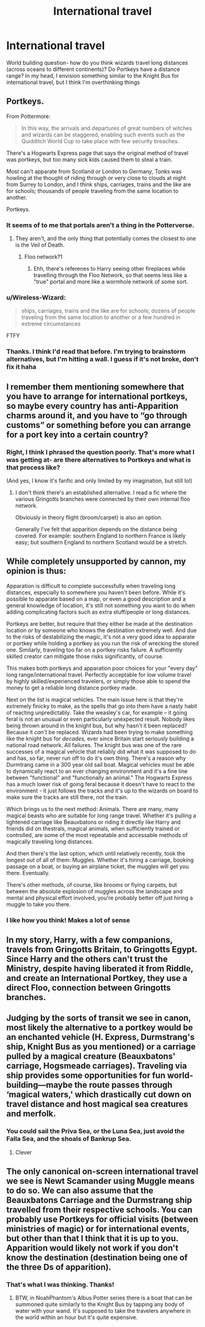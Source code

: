 #+TITLE: International travel

* International travel
:PROPERTIES:
:Author: nobedforbeatlegeorge
:Score: 4
:DateUnix: 1602565703.0
:DateShort: 2020-Oct-13
:FlairText: Discussion
:END:
World building question- how do you think wizards travel long distances (across oceans to different continents)? Do Portkeys have a distance range? In my head, I envision something similar to the Knight Bus for international travel, but I think I'm overthinking things


** Portkeys.

From Pottermore:

#+begin_quote
  In this way, the arrivals and departures of great numbers of witches and wizards can be staggered, enabling such events such as the Quidditch World Cup to take place with few security breaches.
#+end_quote

There's a Hogwarts Express page that says the original method of travel was portkeys, but too many sick kids caused them to steal a train.

Most can't apparate from Scotland or London to Germany, Tonks was howling at the thought of riding through or very close to clouds at night from Surrey to London, and I think ships, carriages, trains and the like are for schools; thousands of people traveling from the same location to another.

Portkeys.
:PROPERTIES:
:Author: Ash_Lestrange
:Score: 9
:DateUnix: 1602567038.0
:DateShort: 2020-Oct-13
:END:

*** It seems of to me that portals aren't a thing in the Potterverse.
:PROPERTIES:
:Author: streakermaximus
:Score: 2
:DateUnix: 1602567417.0
:DateShort: 2020-Oct-13
:END:

**** They aren't, and the only thing that potentially comes the closest to one is the Veil of Death.
:PROPERTIES:
:Author: Raesong
:Score: 2
:DateUnix: 1602609145.0
:DateShort: 2020-Oct-13
:END:

***** Floo network?1
:PROPERTIES:
:Author: mschuster91
:Score: 1
:DateUnix: 1602801227.0
:DateShort: 2020-Oct-16
:END:

****** Ehh, there's referenes to Harry seeing other fireplaces while travelling through the Floo Network, so that seems less like a "true" portal and more like a wormhole network of some sort.
:PROPERTIES:
:Author: Raesong
:Score: 1
:DateUnix: 1602801442.0
:DateShort: 2020-Oct-16
:END:


*** u/Wireless-Wizard:
#+begin_quote
  ships, carriages, trains and the like are for schools; dozens of people traveling from the same location to another or a few hundred in extreme circumstances
#+end_quote

FTFY
:PROPERTIES:
:Author: Wireless-Wizard
:Score: 2
:DateUnix: 1602574594.0
:DateShort: 2020-Oct-13
:END:


*** Thanks. I think I'd read that before. I'm trying to brainstorm alternatives, but I'm hitting a wall. I guess if it's not broke, don't fix it haha
:PROPERTIES:
:Author: nobedforbeatlegeorge
:Score: 1
:DateUnix: 1602593326.0
:DateShort: 2020-Oct-13
:END:


** I remember them mentioning somewhere that you have to arrange for international portkeys, so maybe every country has anti-Apparition charms around it, and you have to “go through customs” or something before you can arrange for a port key into a certain country?
:PROPERTIES:
:Author: wyanmai
:Score: 5
:DateUnix: 1602592450.0
:DateShort: 2020-Oct-13
:END:

*** Right, I think I phrased the question poorly. That's more what I was getting at- are there alternatives to Portkeys and what is that process like?

(And yes, I know it's fanfic and only limited by my imagination, but still lol)
:PROPERTIES:
:Author: nobedforbeatlegeorge
:Score: 2
:DateUnix: 1602593229.0
:DateShort: 2020-Oct-13
:END:

**** I don't think there's an established alternative. I read a fic where the various Gringotts branches were connected by their own internal floo network.

Obviously in theory flight (broom/carpet) is also an option.

Generally I've felt that apparition depends on the distance being covered. For example: southern England to northern France is likely easy; but southern England to northern Scotland would be a stretch.
:PROPERTIES:
:Author: Vulcan_Raven_Claw
:Score: 2
:DateUnix: 1602606695.0
:DateShort: 2020-Oct-13
:END:


** While completely unsupported by cannon, my opinion is thus:

Apparation is difficult to complete successfully when traveling long distances, especially to somewhere you haven't been before. While it's possible to apparate based on a map, or even a good description and a general knowledge of location, it's still not something you want to do when adding complicating factors such as extra stuff/people or long distances.

Portkeys are better, but require that they either be made at the destination location /or/ by someone who knows the destination extremely well. And due to the risks of destabilizing the magic, it's not a very good idea to apparate or portkey while holding a portkey as you run the risk of wrecking the stored one. Similarly, traveling too far on a portkey risks failure. A sufficiently skilled creator can mitigate those risks significantly, of course.

This makes both portkeys and apparation poor choices for your "every day" long range/international travel. Perfectly acceptable for low volume travel by highly skilled/experienced travelers, or simply those able to spend the money to get a reliable long distance portkey made.

Next on the list is magical vehicles. The main issue here is that they're extremely finicky to make, as the spells that go into them have a nasty habit of reacting unpredictably. Take the weasley's car, for example -- it going feral is not an unusual or even particularly unexpected result. Nobody likes being thrown around in the knight bus, but why hasn't it been replaced? Because it /can't/ be replaced. Wizards had been trying to make something like the knight bus for /decades,/ ever since Britain start seriously building a national road network. All failures. The knight bus was one of the rare successes of a magical vehicle that reliably did what it was supposed to do and has, so far, never run off to do it's own thing. There's a reason why Durmtrang came in a 300 year old sail boat. Magical vehicles must be able to dynamically react to an ever changing environment and it's a fine line between "functional" and "functionally an animal." The Hogwarts Express has a much lower risk of going feral because it doesn't have to react to the environment - it just follows the tracks and it's up to the wizards on board to make sure the tracks are still there, not the train.

Which brings us to the next method: Animals. There are many, many magical beasts who are suitable for long range travel. Whether it's pulling a lightened carriage like Beauxbatons or riding it directly like Harry and friends did on thestrals, magical animals, when sufficiently trained or controlled, are some of the most repeatable and accessable methods of magically traveling long distances.

And then there's the last option, which until relatively recently, took the longest out of all of them: Muggles. Whether it's hiring a carriage, booking passage on a boat, or buying an airplane ticket, the muggles will get you there. Eventually.

There's other methods, of course, like brooms or flying carpets, but between the absolute explosion of muggles across the landscape and mental and physical effort involved, you're probably better off just hiring a muggle to take you there.
:PROPERTIES:
:Author: Astramancer_
:Score: 4
:DateUnix: 1602605933.0
:DateShort: 2020-Oct-13
:END:

*** I like how you think! Makes a lot of sense
:PROPERTIES:
:Author: nobedforbeatlegeorge
:Score: 1
:DateUnix: 1602807955.0
:DateShort: 2020-Oct-16
:END:


** In my story, Harry, with a few companions, travels from Gringotts Britain, to Gringotts Egypt. Since Harry and the others can't trust the Ministry, despite having liberated it from Riddle, and create an International Portkey, they use a direct Floo, connection between Gringotts branches.
:PROPERTIES:
:Author: IceReddit87
:Score: 2
:DateUnix: 1602593531.0
:DateShort: 2020-Oct-13
:END:


** Judging by the sorts of transit we see in canon, most likely the alternative to a portkey would be an enchanted vehicle (H. Express, Durmstrang's ship, Knight Bus as you mentioned) or a carriage pulled by a magical creature (Beauxbatons' carriage, Hogsmeade carriages). Traveling via ship provides some opportunities for fun world-building---maybe the route passes through ‘magical waters,' which drastically cut down on travel distance and host magical sea creatures and merfolk.
:PROPERTIES:
:Author: colorandtimbre
:Score: 2
:DateUnix: 1602646497.0
:DateShort: 2020-Oct-14
:END:

*** You could sail the Priva Sea, or the Luna Sea, just avoid the Falla Sea, and the shoals of Bankrup Sea.
:PROPERTIES:
:Author: Fodwaw
:Score: 3
:DateUnix: 1602670035.0
:DateShort: 2020-Oct-14
:END:

**** Clever
:PROPERTIES:
:Author: nobedforbeatlegeorge
:Score: 1
:DateUnix: 1602807985.0
:DateShort: 2020-Oct-16
:END:


** The only canonical on-screen international travel we see is Newt Scamander using Muggle means to do so. We can also assume that the Beauxbatons Carriage and the Durmstrang ship travelled from their respective schools. You can probably use Portkeys for official visits (between ministries of magic) or for international events, but other than that I think that it is up to you. Apparition would likely not work if you don't know the destination (destination being one of the three Ds of apparition).
:PROPERTIES:
:Author: I_love_DPs
:Score: 2
:DateUnix: 1602802144.0
:DateShort: 2020-Oct-16
:END:

*** That's what I was thinking. Thanks!
:PROPERTIES:
:Author: nobedforbeatlegeorge
:Score: 2
:DateUnix: 1602808014.0
:DateShort: 2020-Oct-16
:END:

**** BTW, in NoahPhantom's Albus Potter series there is a boat that can be summoned quite similarly to the Knight Bus by tapping any body of water with your wand. It's supposed to take the travelers anywhere in the world within an hour but it's quite expensive.
:PROPERTIES:
:Author: I_love_DPs
:Score: 1
:DateUnix: 1602808283.0
:DateShort: 2020-Oct-16
:END:

